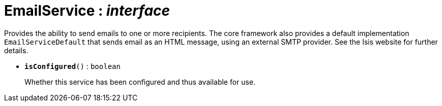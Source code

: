 = EmailService : _interface_



Provides the ability to send emails to one or more recipients.
The core framework also provides a default implementation `EmailServiceDefault` that sends email as an HTML message, using an external SMTP provider. See the Isis website for further details.

* `[teal]#*isConfigured*#()` : `boolean`
+
Whether this service has been configured and thus available for use.
